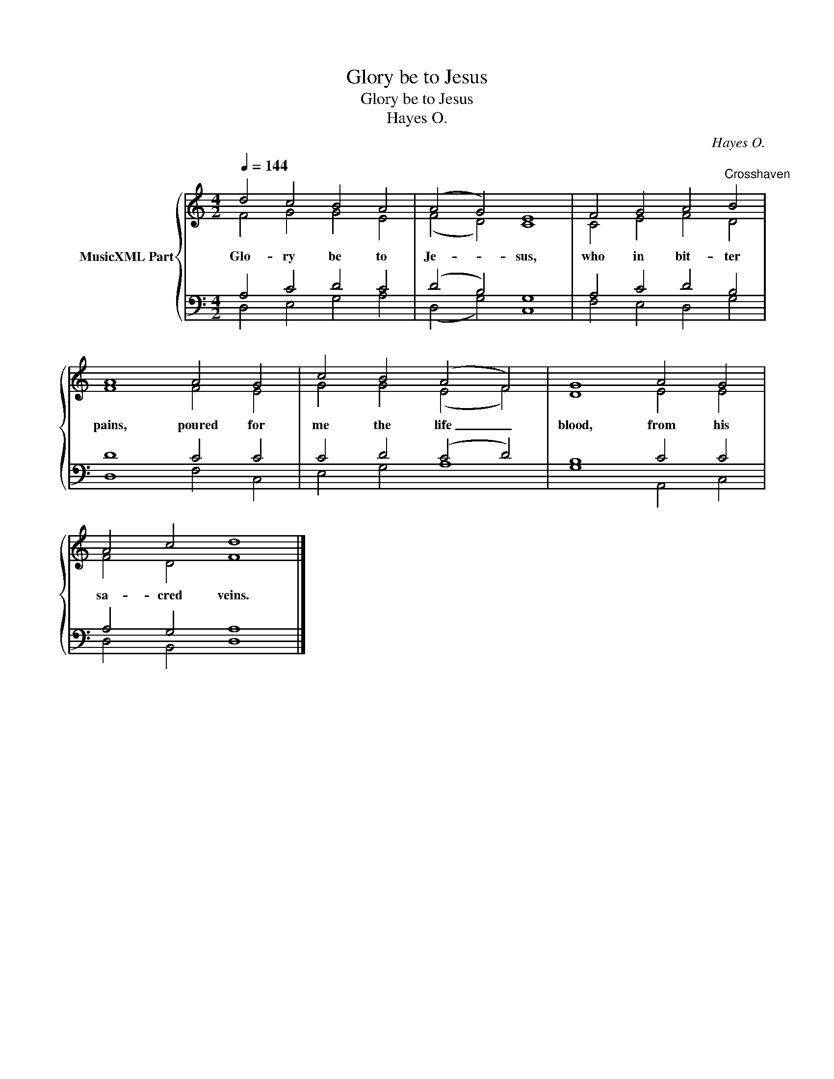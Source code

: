 X:1
T:Glory be to Jesus
T:Glory be to Jesus
T:Hayes O.
C:Hayes O.
%%score { ( 1 2 ) | ( 3 4 ) }
L:1/8
Q:1/4=144
M:4/2
K:C
V:1 treble nm="MusicXML Part"
V:2 treble 
V:3 bass 
V:4 bass 
V:1
 d4 c4 B4 A4 | (A4 G4) E8 | F4 G4 A4"^Crosshaven" B4 | A8 A4 G4 | c4 B4 (A4 F4) | G8 A4 G4 | %6
w: Glo- ry be to|Je- * sus,|who in bit- ter|pains, poured for|me the life _|blood, from his|
 A4 c4 d8 |] %7
w: sa- cred veins.|
V:2
 F4 G4 G4 E4 | (F4 D4) C8 | C4 E4 F4 D4 | F8 F4 E4 | G4 G4 (E4 F4) | D8 E4 E4 | F4 D4 F8 |] %7
V:3
 A,4 C4 D4 C4 | (D4 B,4) G,8 | A,4 C4 D4 B,4 | D8 C4 C4 | C4 D4 (C4 D4) | B,8 C4 C4 | %6
 A,4 G,4 A,8 |] %7
V:4
 D,4 E,4 G,4 A,4 | (D,4 G,4) C,8 | F,4 E,4 D,4 G,4 | D,8 F,4 C,4 | E,4 G,4 A,8 | G,8 A,,4 C,4 | %6
 D,4 B,,4 D,8 |] %7

